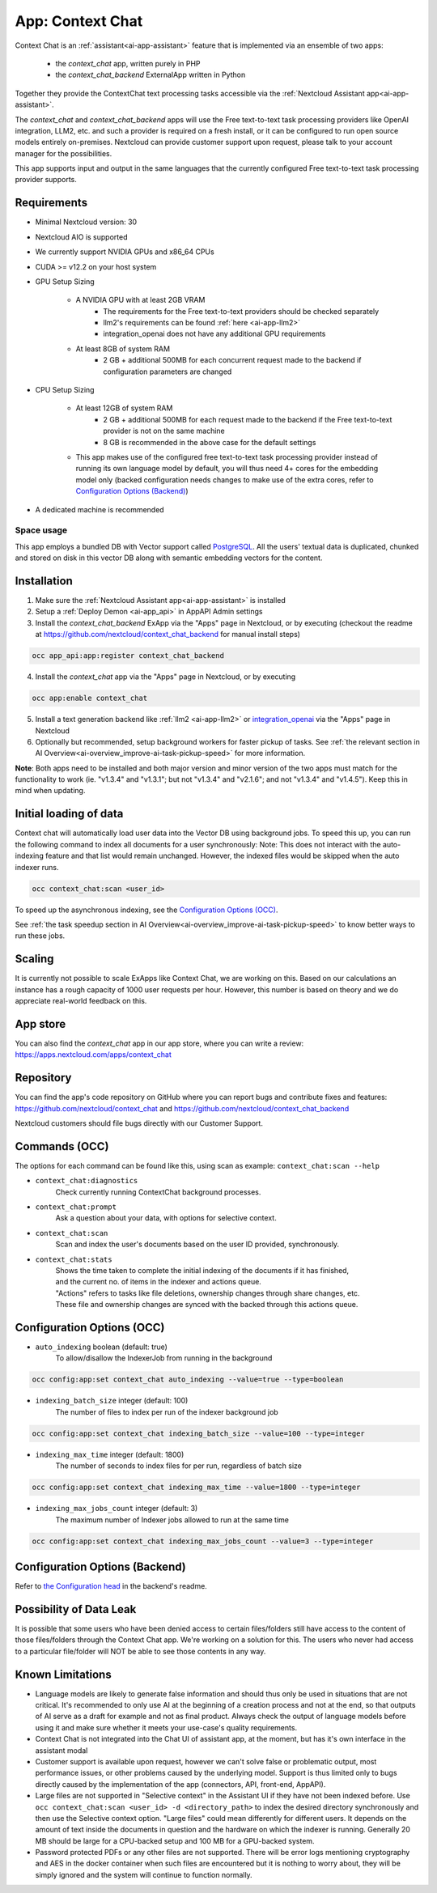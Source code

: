 =================
App: Context Chat
=================

.. _ai-app-context_chat:

Context Chat is an :ref:`assistant<ai-app-assistant>` feature that is implemented via an ensemble of two apps:

 * the *context_chat* app, written purely in PHP
 * the *context_chat_backend* ExternalApp written in Python

Together they provide the ContextChat text processing tasks accessible via the :ref:`Nextcloud Assistant app<ai-app-assistant>`.

The *context_chat* and *context_chat_backend* apps will use the Free text-to-text task processing providers like OpenAI integration, LLM2, etc. and such a provider is required on a fresh install, or it can be configured to run open source models entirely on-premises. Nextcloud can provide customer support upon request, please talk to your account manager for the possibilities.

This app supports input and output in the same languages that the currently configured Free text-to-text task processing provider supports.

Requirements
------------

* Minimal Nextcloud version: 30
* Nextcloud AIO is supported
* We currently support NVIDIA GPUs and x86_64 CPUs
* CUDA >= v12.2 on your host system
* GPU Setup Sizing

   * A NVIDIA GPU with at least 2GB VRAM
      * The requirements for the Free text-to-text providers should be checked separately
      * llm2's requirements can be found :ref:`here <ai-app-llm2>`
      * integration_openai does not have any additional GPU requirements
   * At least 8GB of system RAM
      * 2 GB + additional 500MB for each concurrent request made to the backend if configuration parameters are changed

* CPU Setup Sizing

   * At least 12GB of system RAM
      * 2 GB + additional 500MB for each request made to the backend if the Free text-to-text provider is not on the same machine
      * 8 GB is recommended in the above case for the default settings
   * This app makes use of the configured free text-to-text task processing provider instead of running its own language model by default, you will thus need 4+ cores for the embedding model only (backed configuration needs changes to make use of the extra cores, refer to `Configuration Options (Backend)`_)

* A dedicated machine is recommended

Space usage
~~~~~~~~~~~

This app employs a bundled DB with Vector support called `PostgreSQL <https://www.postgresql.org/>`_. All the users' textual data is duplicated, chunked and stored on disk in this vector DB along with semantic embedding vectors for the content.

Installation
------------

1. Make sure the :ref:`Nextcloud Assistant app<ai-app-assistant>` is installed
2. Setup a :ref:`Deploy Demon <ai-app_api>` in AppAPI Admin settings
3. Install the *context_chat_backend* ExApp via the "Apps" page in Nextcloud, or by executing (checkout the readme at https://github.com/nextcloud/context_chat_backend for manual install steps)

.. code-block::

   occ app_api:app:register context_chat_backend

4. Install the *context_chat* app via the "Apps" page in Nextcloud, or by executing

.. code-block::

   occ app:enable context_chat

5. Install a text generation backend like :ref:`llm2 <ai-app-llm2>` or `integration_openai <https://github.com/nextcloud/integration_openai>`_ via the "Apps" page in Nextcloud

6. Optionally but recommended, setup background workers for faster pickup of tasks. See :ref:`the relevant section in AI Overview<ai-overview_improve-ai-task-pickup-speed>` for more information.

**Note**: Both apps need to be installed and both major version and minor version of the two apps must match for the functionality to work (ie. "v1.3.4" and "v1.3.1"; but not "v1.3.4" and "v2.1.6"; and not "v1.3.4" and "v1.4.5"). Keep this in mind when updating.


Initial loading of data
-----------------------

Context chat will automatically load user data into the Vector DB using background jobs. To speed this up, you can run the following command to index all documents for a user synchronously:
Note: This does not interact with the auto-indexing feature and that list would remain unchanged. However, the indexed files would be skipped when the auto indexer runs.

.. code-block::

   occ context_chat:scan <user_id>

To speed up the asynchronous indexing, see the `Configuration Options (OCC)`_.

See :ref:`the task speedup section in AI Overview<ai-overview_improve-ai-task-pickup-speed>` to know better ways to run these jobs.

Scaling
-------

It is currently not possible to scale ExApps like Context Chat, we are working on this. Based on our calculations an instance has a rough capacity of 1000 user requests per hour. However, this number is based on theory and we do appreciate real-world feedback on this.

App store
---------

You can also find the *context_chat* app in our app store, where you can write a review: `<https://apps.nextcloud.com/apps/context_chat>`_

Repository
----------

You can find the app's code repository on GitHub where you can report bugs and contribute fixes and features: `<https://github.com/nextcloud/context_chat>`_ and `<https://github.com/nextcloud/context_chat_backend>`_

Nextcloud customers should file bugs directly with our Customer Support.

Commands (OCC)
--------------

The options for each command can be found like this, using scan as example: ``context_chat:scan --help``

* ``context_chat:diagnostics``
   Check currently running ContextChat background processes.

* ``context_chat:prompt``
   Ask a question about your data, with options for selective context.

* ``context_chat:scan``
   Scan and index the user's documents based on the user ID provided, synchronously.

* ``context_chat:stats``
   | Shows the time taken to complete the initial indexing of the documents if it has finished,
   | and the current no. of items in the indexer and actions queue.
   | "Actions" refers to tasks like file deletions, ownership changes through share changes, etc.
   | These file and ownership changes are synced with the backed through this actions queue.


Configuration Options (OCC)
---------------------------

* ``auto_indexing`` boolean (default: true)
   To allow/disallow the IndexerJob from running in the background

.. code-block::

   occ config:app:set context_chat auto_indexing --value=true --type=boolean

* ``indexing_batch_size`` integer (default: 100)
   The number of files to index per run of the indexer background job

.. code-block::

   occ config:app:set context_chat indexing_batch_size --value=100 --type=integer

* ``indexing_max_time`` integer (default: 1800)
   The number of seconds to index files for per run, regardless of batch size

.. code-block::

   occ config:app:set context_chat indexing_max_time --value=1800 --type=integer

* ``indexing_max_jobs_count`` integer (default: 3)
   The maximum number of Indexer jobs allowed to run at the same time

.. code-block::

   occ config:app:set context_chat indexing_max_jobs_count --value=3 --type=integer


Configuration Options (Backend)
-------------------------------

Refer to `the Configuration head <https://github.com/nextcloud/context_chat_backend?tab=readme-ov-file#configuration>`_ in the backend's readme.


Possibility of Data Leak
------------------------

It is possible that some users who have been denied access to certain files/folders still have access to the content of those files/folders through the Context Chat app. We're working on a solution for this.
The users who never had access to a particular file/folder will NOT be able to see those contents in any way.

Known Limitations
-----------------

* Language models are likely to generate false information and should thus only be used in situations that are not critical. It's recommended to only use AI at the beginning of a creation process and not at the end, so that outputs of AI serve as a draft for example and not as final product. Always check the output of language models before using it and make sure whether it meets your use-case's quality requirements.
* Context Chat is not integrated into the Chat UI of assistant app, at the moment, but has it's own interface in the assistant modal
* Customer support is available upon request, however we can't solve false or problematic output, most performance issues, or other problems caused by the underlying model. Support is thus limited only to bugs directly caused by the implementation of the app (connectors, API, front-end, AppAPI).
* Large files are not supported in "Selective context" in the Assistant UI if they have not been indexed before. Use ``occ context_chat:scan <user_id> -d <directory_path>`` to index the desired directory synchronously and then use the Selective context option. "Large files" could mean differently for different users. It depends on the amount of text inside the documents in question and the hardware on which the indexer is running. Generally 20 MB should be large for a CPU-backed setup and 100 MB for a GPU-backed system.
* Password protected PDFs or any other files are not supported. There will be error logs mentioning cryptography and AES in the docker container when such files are encountered but it is nothing to worry about, they will be simply ignored and the system will continue to function normally.
